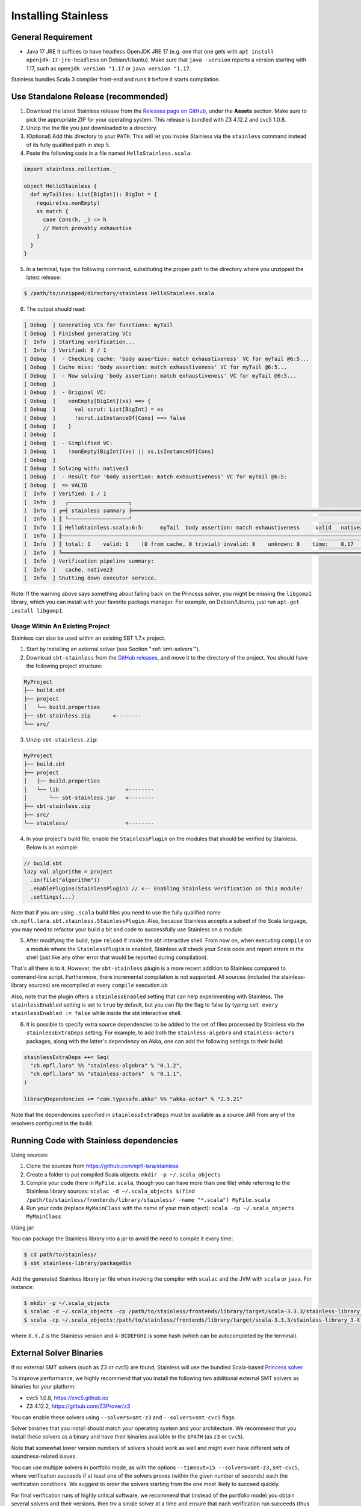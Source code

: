 .. _installation:

Installing Stainless
====================

.. _requirements:

General Requirement
-------------------

- Java 17 JRE
  It suffices to have headless OpenJDK JRE 17 (e.g. one that one gets with ``apt install openjdk-17-jre-headless`` on Debian/Ubuntu).
  Make sure that ``java -version`` reports a version starting with 1.17, such as ``openjdk version "1.17`` or ``java version "1.17``.

Stainless bundles Scala 3 compiler front-end and runs it before it starts compilation.

.. _standalone-release:

Use Standalone Release (recommended)
------------------------------------

1. Download the latest Stainless release from the `Releases page on GitHub <https://github.com/epfl-lara/stainless/releases>`_, under the **Assets** section. Make sure to pick the appropriate ZIP for your operating system. This release is bundled with Z3 4.12.2 and cvc5 1.0.8.

2. Unzip the the file you just downloaded to a directory.

3. (Optional) Add this directory to your ``PATH``. This will let you invoke Stainless via the ``stainless`` command instead of its fully qualified path in step 5.

4. Paste the following code in a file named ``HelloStainless.scala``:

.. code-block:: scala

    import stainless.collection._

    object HelloStainless {
      def myTail(xs: List[BigInt]): BigInt = {
        require(xs.nonEmpty)
        xs match {
          case Cons(h, _) => h
          // Match provably exhaustive
        }
      }
    }

5. In a terminal, type the following command, substituting the proper path to the directory where you unzipped the latest release:

.. code-block:: bash

  $ /path/to/unzipped/directory/stainless HelloStainless.scala

6. The output should read:

.. code-block:: text

    [ Debug  ] Generating VCs for functions: myTail
    [ Debug  ] Finished generating VCs
    [  Info  ] Starting verification...
    [  Info  ] Verified: 0 / 1
    [ Debug  ]  - Checking cache: 'body assertion: match exhaustiveness' VC for myTail @6:5...
    [ Debug  ] Cache miss: 'body assertion: match exhaustiveness' VC for myTail @6:5...
    [ Debug  ]  - Now solving 'body assertion: match exhaustiveness' VC for myTail @6:5...
    [ Debug  ]
    [ Debug  ]  - Original VC:
    [ Debug  ]    nonEmpty[BigInt](xs) ==> {
    [ Debug  ]      val scrut: List[BigInt] = xs
    [ Debug  ]      !scrut.isInstanceOf[Cons] ==> false
    [ Debug  ]    }
    [ Debug  ]
    [ Debug  ]  - Simplified VC:
    [ Debug  ]    !nonEmpty[BigInt](xs) || xs.isInstanceOf[Cons]
    [ Debug  ]
    [ Debug  ] Solving with: nativez3
    [ Debug  ]  - Result for 'body assertion: match exhaustiveness' VC for myTail @6:5:
    [ Debug  ]  => VALID
    [  Info  ] Verified: 1 / 1
    [  Info  ]   ┌───────────────────┐
    [  Info  ] ╔═╡ stainless summary ╞═════════════════════════════════════════════════════════════════════════════════╗
    [  Info  ] ║ └───────────────────┘                                                                                 ║
    [  Info  ] ║ HelloStainless.scala:6:5:     myTail  body assertion: match exhaustiveness     valid   nativez3   0,2 ║
    [  Info  ] ╟┄┄┄┄┄┄┄┄┄┄┄┄┄┄┄┄┄┄┄┄┄┄┄┄┄┄┄┄┄┄┄┄┄┄┄┄┄┄┄┄┄┄┄┄┄┄┄┄┄┄┄┄┄┄┄┄┄┄┄┄┄┄┄┄┄┄┄┄┄┄┄┄┄┄┄┄┄┄┄┄┄┄┄┄┄┄┄┄┄┄┄┄┄┄┄┄┄┄┄┄┄┄┄╢
    [  Info  ] ║ total: 1    valid: 1    (0 from cache, 0 trivial) invalid: 0    unknown: 0    time:    0,17           ║
    [  Info  ] ╚═══════════════════════════════════════════════════════════════════════════════════════════════════════╝
    [  Info  ] Verification pipeline summary:
    [  Info  ]   cache, nativez3
    [  Info  ] Shutting down executor service.

Note: If the warning above says something about falling back on the Princess solver, you might be missing the ``libgomp1`` library,
which you can install with your favorite package manager. For example, on Debian/Ubuntu, just run ``apt-get install libgomp1``.


.. _sbt-project:

Usage Within An Existing Project
********************************

Stainless can also be used within an existing SBT 1.7.x project.

1. Start by installing an external solver (see Section ":ref:`smt-solvers`").

2. Download ``sbt-stainless`` from the `GitHub releases <https://github.com/epfl-lara/stainless/releases>`_, and move it to the directory of the project. You should have the following project structure:

.. code-block::

    MyProject
    ├── build.sbt
    ├── project
    │   └── build.properties
    ├── sbt-stainless.zip       <--------
    └── src/

3. Unzip ``sbt-stainless.zip``:

.. code-block::

    MyProject
    ├── build.sbt
    ├── project
    │   ├── build.properties
    │   └── lib                     <--------
    │       └── sbt-stainless.jar   <--------
    ├── sbt-stainless.zip
    ├── src/
    └── stainless/                  <--------

4. In your project's build file, enable the ``StainlessPlugin`` on the modules that should be verified by Stainless. Below is an example:

.. code-block:: scala

  // build.sbt
  lazy val algorithm = project
    .in(file("algorithm"))
    .enablePlugins(StainlessPlugin) // <-- Enabling Stainless verification on this module!
    .settings(...)

Note that if you are using ``.scala`` build files you need to use the fully qualified name ``ch.epfl.lara.sbt.stainless.StainlessPlugin``. Also, because Stainless accepts a subset of the Scala language, you may need to refactor your build a bit and code to successfully use Stainless on a module.

5. After modifying the build, type ``reload`` if inside the sbt interactive shell. From now on, when executing ``compile`` on a module where the ``StainlessPlugin`` is enabled, Stainless will check your Scala code and report errors in the shell (just like any other error that would be reported during compilation).

That's all there is to it. However, the ``sbt-stainless`` plugin is a more recent addition to Stainless compared to command-line script. Furthermore, there incremental compilation is not supported. All sources (included the stainless-library sources) are recompiled at every ``compile`` execution.ub

Also, note that the plugin offers a ``stainlessEnabled`` setting that can help experimenting with Stainless. The ``stainlessEnabled`` setting is set to ``true`` by default, but you can flip the flag to false by typing ``set every stainlessEnabled := false`` while inside the sbt interactive shell.

6. It is possible to specify extra source dependencies to be added to the set of files processed by Stainless via the ``stainlessExtraDeps`` setting. For example, to add both the ``stainless-algebra`` and ``stainless-actors`` packages, along with the latter's dependency on Akka,
   one can add the following settings to their build:

.. code-block:: scala

   stainlessExtraDeps ++= Seq(
     "ch.epfl.lara" %% "stainless-algebra" % "0.1.2",
     "ch.epfl.lara" %% "stainless-actors"  % "0.1.1",
   )

   libraryDependencies += "com.typesafe.akka" %% "akka-actor" % "2.5.21"

Note that the dependencies specified in ``stainlessExtraDeps`` must be available as a source JAR from any of the resolvers configured in the build.

.. _running-code:

Running Code with Stainless dependencies
----------------------------------------

Using sources:

1. Clone the sources from https://github.com/epfl-lara/stainless

2. Create a folder to put compiled Scala objects: ``mkdir -p ~/.scala_objects``

3. Compile your code (here in ``MyFile.scala``, though you can have more than one file) while referring to the Stainless library sources: ``scalac -d ~/.scala_objects $(find /path/to/stainless/frontends/library/stainless/ -name "*.scala") MyFile.scala``

4. Run your code (replace ``MyMainClass`` with the name of your main object): ``scala -cp ~/.scala_objects MyMainClass``

Using jar:

You can package the Stainless library into a jar to avoid the need to compile it every time:

.. code-block:: bash

    $ cd path/to/stainless/
    $ sbt stainless-library/packageBin

Add the generated Stainless library jar file when invoking the compiler with ``scalac`` and the JVM with ``scala`` or ``java``. For instance:

.. code-block:: bash

    $ mkdir -p ~/.scala_objects
    $ scalac -d ~/.scala_objects -cp /path/to/stainless/frontends/library/target/scala-3.3.3/stainless-library_3-X.Y.Z-A-BCDEFGHI.jar MyFile1.scala MyFile2.scala # and so on
    $ scala -cp ~/.scala_objects:/path/to/stainless/frontends/library/target/scala-3.3.3/stainless-library_3-X.Y.Z-A-BCDEFGHI.jar MyMainClass

where ``X.Y.Z`` is the Stainless version and ``A-BCDEFGHI`` is some hash (which can be autocompleted by the terminal).

.. _smt-solvers:

External Solver Binaries
------------------------

If no external SMT solvers (such as Z3 or cvc5) are found, Stainless will use the bundled Scala-based `Princess solver <http://www.philipp.ruemmer.org/princess.shtml>`_

To improve performance, we highly recommend that you install the following two additional external SMT solvers as binaries for your platform:

* cvc5 1.0.8, https://cvc5.github.io/
* Z3 4.12.2, https://github.com/Z3Prover/z3

You can enable these solvers using ``--solvers=smt-z3`` and ``--solvers=smt-cvc5`` flags.

Solver binaries that you install should match your operating system and your architecture. We recommend that you install these solvers as a binary and have their binaries available in the ``$PATH`` (as ``z3`` or ``cvc5``).

Note that somewhat lower version numbers of solvers should work as well and might even have different sets of soundness-related issues.

You can use multiple solvers in portfolio mode, as with the options ``--timeout=15 --solvers=smt-z3,smt-cvc5``, where verification succeeds if at least one of the solvers proves (within the given number of seconds) each the verification conditions. We suggest to order the solvers starting from the one most likely to succeed quickly.

For final verification runs of highly critical software, we recommend that (instead of the portfolio mode) you obtain several solvers and their versions, then try a single solver at a time and ensure that each verification run succeeds (thus applying N-version programming to SMT solver implementations).

Install Z3 4.12.2
*****************

1. Download Z3 4.12.2 from https://github.com/Z3Prover/z3/releases/tag/z3-4.12.2
2. Unzip the downloaded archive
3. Copy the ``z3`` binary found in the ``bin/`` directory of the inflated archive to a directory in your ``$PATH``, eg., ``/usr/local/bin``.
4. Make sure ``z3`` can be found, by opening a new terminal window and typing:

.. code-block:: bash

  $ z3 --version

5. The output should read:

.. code-block:: text

  Z3 version 4.12.2 - 64 bit`


Install cvc5 1.0.8
******************

1. Download cvc5 1.0.8 from https://github.com/cvc5/cvc5/releases/tag/cvc5-1.0.8 for your platform.

2. Copy or link the downloaded binary under name ``cvc5`` to a directory in your ``$PATH``, eg., ``/usr/local/bin``.

4. Make sure ``cvc5`` can be found, by opening a new terminal window and typing:

.. code-block:: bash

  $ cvc5 --version | head

5. The output should begin with:

.. code-block:: text

  This is cvc5 version 1.0.8


Build from Source on Linux & macOS
----------------------------------

To build Stainless, we use ``sbt``. In a typical configuration, ``sbt universal:stage`` in the root of the source tree should work, yet,
in an attempt to be more reproducible and independent from SBT cache and path, the instructions below assume that the directory called ``stainless`` does not exist, they instruct ``sbt`` to use a relative path for its bootstrap, and do not require adding ``sbt`` to your path.

**Install SBT**

Follow the instructions at http://www.scala-sbt.org/ to install ``sbt`` 1.7.3 (or somewhat later version).

**Check out sources**

Get the sources of Stainless by cloning the official Stainless repository:

.. code-block:: bash

  $ git clone --recursive https://github.com/epfl-lara/stainless.git
  Cloning into 'stainless'...
  $ cd stainless
  $ git submodule update --init --recursive

**Run SBT**

The following instructions will invoke SBT while using a stainless sub-directory to download files.

.. code-block:: bash

  $ sbt universal:stage

**Where to find generated files**

The compilation will automatically generate the bash script ``stainless-dotty``.

You may want to introduce a soft-link from to a file called ``stainless``:

.. code-block:: bash

  $ ln -s frontends/dotty/target/universal/stage/bin/stainless-dotty stainless


Analogous scripts work for various platforms and allow additional control over the execution, such as passing JVM arguments or system properties:

.. code-block:: bash

  $ stainless -Dscalaz3.debug.load=true -J-Xmx6G --help

Note that Stainless is organized as a structure of several projects. The main project lives in ``core`` while the Scala 3 frontend can be found in ``frontends/dotty``.  From a user point of view, this should most of the time be transparent and the build command should take care of everything.

Build from Source on Windows 10
-------------------------------

Before following the infrequently updated instructions in this section, considering running Ubuntu on Windows 10 (through e.g. WSL) and following the instructions for Linux.

Get the sources of Stainless by cloning the official Stainless repository. You will need a Git shell for windows, e.g.  `Git for Windows <https://git-for-windows.github.io/>`_.
On Windows, please do not use ``sbt universal:stage`` as this generates a Windows batch file which is unusable, because it contains commands that are too long for Windows.
Instead, please use ``sbt stainless-dotty-standalone/assembly`` as follows:

.. code-block:: bash

  $ git clone --recursive https://github.com/epfl-lara/stainless.git
  Cloning into 'stainless'...
  // ...
  $ cd stainless
  $ git submodule update --init --recursive
  $ sbt stainless-dotty-standalone/assembly
  // takes about 1 minutes

Running Stainless can then be done with the command: ``java -jar frontends\stainless-dotty-standalone\target\scala-3.3.3\stainless-dotty-standalone-{VERSION}.jar``, where ``VERSION`` denotes Stainless version.

Running Tests
-------------

Stainless comes with a test suite. Use the following commands to
invoke different test suites:

.. code-block:: bash

  $ sbt test
  $ sbt it:test

It's also possible to run tests in isolation, for example, the following command runs ``Extraction`` tests on all files in ``termination/looping``:

.. code-block:: bash

  $ sbt 'it:testOnly *ExtractionSuite* -- -z "in termination/looping"'

Building Stainless Documentation
--------------------------------

Stainless documentation is available at https://epfl-lara.github.io/stainless/ .
To build the documentation locally, you will need Sphinx (
http://sphinx-doc.org/ ), a restructured text toolkit that
was originally developed to support Python documentation.

* On Ubuntu 18, you can use ``sudo apt install sphinx-common``

The documentation resides in the ``core/src/sphinx/`` directory and can be built using the provided ``Makefile``. To do this, in a Linux shell,
type ``make html``, and open in your web browser the generated top-level local HTML file, by default stored in
``core/src/sphinx/_build/html/index.html``. Also, you can open the ``*.rst`` documentation files in a text editor, as they are human-readable in their source form as well.

Note for project maintainers: to build documentation on GitHub Pages, use ``make gh-pages`` in the same Makefile, or adapt it to you needs.

Using IDEs with --no-colors option. Emacs illustration
------------------------------------------------------

Using command line option ``--no-colors`` asks stainless to produce clear 7-bit ASCII output with error messages in a standardized format:

.. code-block:: bash

  FileName.scala:LineNo:ColNo: text of the error message

This helps IDEs to pick up line numbers and show error location in the source file.

In ``emacs`` editor, you can invoke ``ansi-term`` and ``compilation-shell-minor-mode``. Then, run

.. code-block:: bash

  stainless --no-colors <InputFilesAndOptions>

You may also consider using the ``--watch`` option.

You should now be able to click on a message for verification condition to jump to the appropriate position in the appropriate file, as well as to use emacs commands ``previous-error`` and ``next-error`` to navigate through errors and other verification-condition outcomes.

Here is a very simple illustration that introduces an interactive ``comp-ansi-term`` command that creates new window with ansi-term and minor compilation mode:

.. code-block:: lisp

  (setq comp-terminal-current-number 1)
  (defun create-numbered-comp-terminal ()
    (ansi-term "/bin/bash")
    (rename-buffer (concat "q" (number-to-string comp-terminal-current-number)) 1)
    (setq comp-terminal-current-number (+ comp-terminal-current-number 1))
    (compilation-shell-minor-mode)
  )
  (defun comp-ansi-term (arg)
    "Run ansi-term with bash and compilation-shell-minor-mode in buffer named q_N for increasing N" (interactive "P")
    (create-numbered-comp-terminal)
    (split-window-vertically)
    (previous-buffer)
    (other-window 1)
  )

The following globally binds the above command to the F3 key and binds F7 and F8 to commands for navigating reports:

.. code-block:: lisp

  (global-set-key [f3] 'comp-ansi-term)
  (global-set-key [f7] 'previous-error)
  (global-set-key [f8] 'next-error)

For more information, please consult the documentation for ``emacs``.

